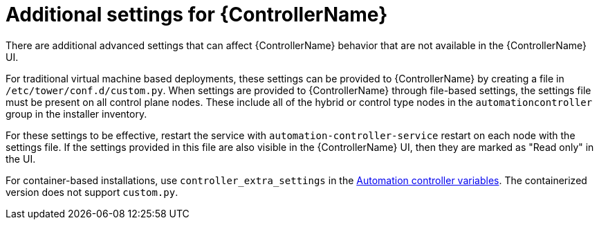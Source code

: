[id="con-controller-additional-settings"]

= Additional settings for {ControllerName}

There are additional advanced settings that can affect {ControllerName} behavior that are not available in the {ControllerName} UI. 
	
For traditional virtual machine based deployments, these settings can be provided to {ControllerName} by creating a file in `/etc/tower/conf.d/custom.py`. When settings are provided to {ControllerName} through file-based settings, the settings file must be present on all control plane nodes. These include all of the hybrid or control type nodes in the `automationcontroller` group in the installer inventory. 

For these settings to be effective, restart the service with `automation-controller-service` restart on each node with the settings file. If the settings provided in this file are also visible in the {ControllerName} UI, then they are marked as "Read only" in the UI.

For container-based installations, use `controller_extra_settings` in the link:{BaseURL}/red_hat_ansible_automation_platform/{PlatformVers}/html/containerized_installation/appendix-inventory-files-vars#ref-controller-variables[Automation controller variables].
The containerized version does not support `custom.py`.
